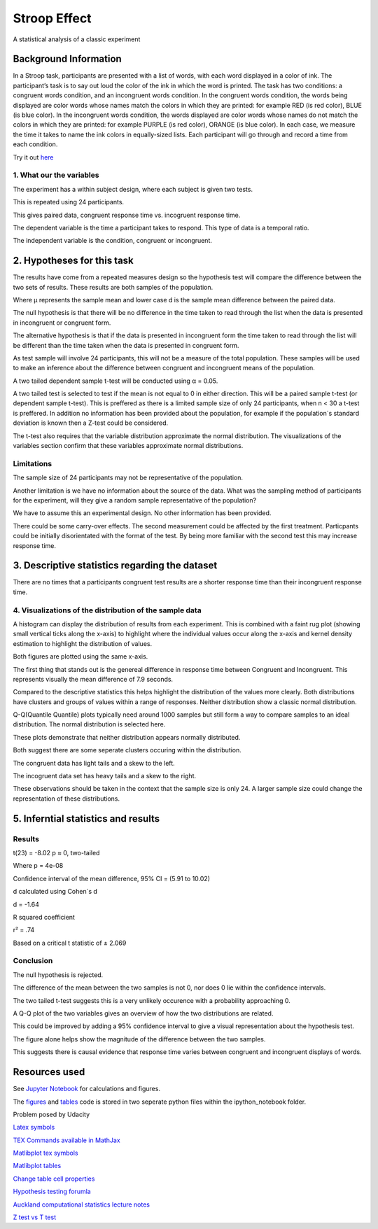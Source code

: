 =============
Stroop Effect
=============

A statistical analysis of a classic experiment


Background Information
----------------------

In a Stroop task, participants are presented with a list of words, with each word displayed in a color of ink. The participant’s task is to say out loud the color of the ink in which the word is printed. The task has two conditions: a congruent words condition, and an incongruent words condition. In the congruent words condition, the words being displayed are color words whose names match the colors in which they are printed: for example RED (is red color), BLUE (is blue color). In the incongruent words condition, the words displayed are color words whose names do not match the colors in which they are printed: for example PURPLE (is red color), ORANGE (is blue color). In each case, we measure the time it takes to name the ink colors in equally-sized lists. Each participant will go through and record a time from each condition.

Try it out `here <https://faculty.washington.edu/chudler/java/ready.html>`_

1. What our the variables
~~~~~~~~~~~~~~~~~~~~~~~~~

The experiment has a within subject design, where each subject is given two tests. 

This is repeated using 24 participants.

This gives paired data, congruent response time vs. incogruent response time.

The dependent variable is the time a participant takes to respond. This type of data is a temporal ratio.

The independent variable is the condition, congruent or incongruent.

2. Hypotheses for this task
---------------------------

The results have come from a repeated measures design so the hypothesis test will compare the
difference between the two sets of results. These results are both samples of the population.

.. image:: docs\images\H0.png
   :scale: 100 %

.. image:: docs\images\HA.png
   :scale: 100 %

Where μ represents the sample mean and lower case d is the sample mean difference between the paired data.

The null hypothesis is that there will be no difference in the time taken to read through the list when the data is presented in incongruent or congruent form.

The alternative hypothesis is that if the data is presented in incongruent form the time taken to read through the list will be different than the time taken when the data is presented in congruent form.

As test sample will involve 24 participants, this will not be a measure of the total population.
These samples will be used to make an inference about the difference between congruent and incongruent means of the population.

A two tailed dependent sample t-test will be conducted using α = 0.05.

A two tailed test is selected to test if the mean is not equal to 0 in either direction.
This will be a paired sample t-test (or dependent sample t-test). This is preffered as
there is a limited sample size of only 24 participants, when n < 30 a t-test is
preffered. In addition no information has
been provided about the population, for example if the population´s standard deviation
is known then a Z-test could be considered.

The t-test also requires that the variable distribution approximate the normal
distribution. The visualizations of the variables section confirm that these variables
approximate normal distributions.

Limitations
~~~~~~~~~~~

The sample size of 24 participants may not be representative of the population.

Another limitation is we have no information about the source of the data. What was the sampling method of participants for the experiment, will they give a random sample representative of the population?

We have to assume this an experimental design. No other information has been provided.

There could be some carry-over effects. The second measurement could be affected
by the first treatment. Particpants could be initially disorientated with the format of the
test. By being more familiar with the second test this may increase response time.


3. Descriptive statistics regarding the dataset
-----------------------------------------------

.. image:: docs\images\Descriptive_statistic.png
   :scale: 100 %

There are no times that a participants congruent test results are a shorter response time than their incongruent response time.

4. Visualizations of the distribution of the sample data 
~~~~~~~~~~~~~~~~~~~~~~~~~~~~~~~~~~~~~~~~~~~~~~~~~~~~~~~~

A histogram can display the distribution of results from each experiment. This is combined with a faint rug plot (showing small vertical ticks along the x-axis) to highlight where the individual values occur along the x-axis and kernel density estimation to
highlight the distribution of values. 

Both figures are plotted using the same x-axis.

.. image:: docs\images\Hist_Congruent.png
   :scale: 100 %

.. image:: docs\images\Hist_Incongruent.png
   :scale: 100 %

The first thing that stands out is the genereal difference in response time between Congruent and Incongruent. This represents visually
the mean difference of 7.9 seconds.

Compared to the descriptive statistics this helps highlight the distribution of the values more clearly. Both distributions have clusters and
groups of values within a range of responses. Neither distribution show a classic normal distribution.

Q-Q(Quantile Quantile) plots typically need around 1000 samples but still form a way to compare samples to an ideal distribution. The normal distribution is selected here.

.. image:: docs\images\Congruent_QQ.png
   :scale: 100 %

.. image:: docs\images\Incongruent_QQ.png
   :scale: 100 %

These plots demonstrate that neither distribution appears normally distributed.

Both suggest there are some seperate clusters occuring within the distribution.

The congruent data has light tails and a skew to the left.

The incogruent data set has heavy tails and a skew to the right.

These observations should be taken in the context that the sample size is only 24.
A larger sample size could change the representation of these distributions.

5. Inferntial statistics and results
------------------------------------

Results
~~~~~~~

t(23) = -8.02 p ≈ 0, two-tailed

Where p = 4e-08

Confidence interval of the mean difference, 
95% CI = (5.91 to 10.02)

d calculated using Cohen´s d

d = -1.64

R squared coefficient

r² = .74

Based on a critical t statistic of ± 2.069

Conclusion
~~~~~~~~~~

The null hypothesis is rejected.

The difference of the mean between the two samples is not 0, nor does 0 lie within the confidence intervals.

The two tailed t-test suggests this is a very unlikely occurence with a probability approaching 0.

A Q-Q plot of the two variables gives an overview of how the two distributions are related.

.. image:: docs\images\QQ_plot.png
   :scale: 100 %

This could be improved by adding a 95% confidence interval to give a visual representation
about the hypothesis test.

The figure alone helps show the magnitude of the difference between the two samples.

This suggests there is causal evidence that response time varies between congruent and incongruent displays of words.


Resources used
--------------

See `Jupyter Notebook <https://github.com/AdmcCarthy/Stroop_Effect/blob/master/resources/ipython_notebook/Stroop%20Experiment.ipynb>`_ for calculations and figures.

The `figures <https://github.com/AdmcCarthy/Stroop_Effect/blob/master/resources/ipython_notebook/figures.py>`_ and `tables <https://github.com/AdmcCarthy/Stroop_Effect/blob/master/resources/ipython_notebook/tables.py>`_ code is stored in two seperate python files within the ipython_notebook folder.

Problem posed by Udacity

`Latex symbols <https://www.scribd.com/doc/6328774/LaTeX-Mathematical-Symbols>`_

`TEX Commands available in MathJax <http://www.onemathematicalcat.org/MathJaxDocumentation/TeXSyntax.htm>`_

`Matlibplot tex symbols <https://matplotlib.org/users/mathtext.html#mathtext-tutorial>`_

`Matlibplot tables <http://matplotlib.org/devdocs/api/_as_gen/matplotlib.axes.Axes.table.html>`_

`Change table cell properties <https://stackoverflow.com/questions/37554606/matplotlib-table-row-label-font-color-and-size>`_

`Hypothesis testing forumla <https://en.wikipedia.org/wiki/Statistical_hypothesis_testing>`_

`Auckland computational statistics lecture notes <https://www.stat.auckland.ac.nz/~ihaka/787/slides.html>`_

`Z test vs T test <https://www.linkedin.com/pulse/z-test-vs-t-test-arunmozhi-ilango>`_